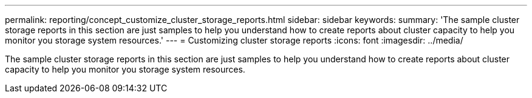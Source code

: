 ---
permalink: reporting/concept_customize_cluster_storage_reports.html
sidebar: sidebar
keywords: 
summary: 'The sample cluster storage reports in this section are just samples to help you understand how to create reports about cluster capacity to help you monitor you storage system resources.'
---
= Customizing cluster storage reports
:icons: font
:imagesdir: ../media/

[.lead]
The sample cluster storage reports in this section are just samples to help you understand how to create reports about cluster capacity to help you monitor you storage system resources.

